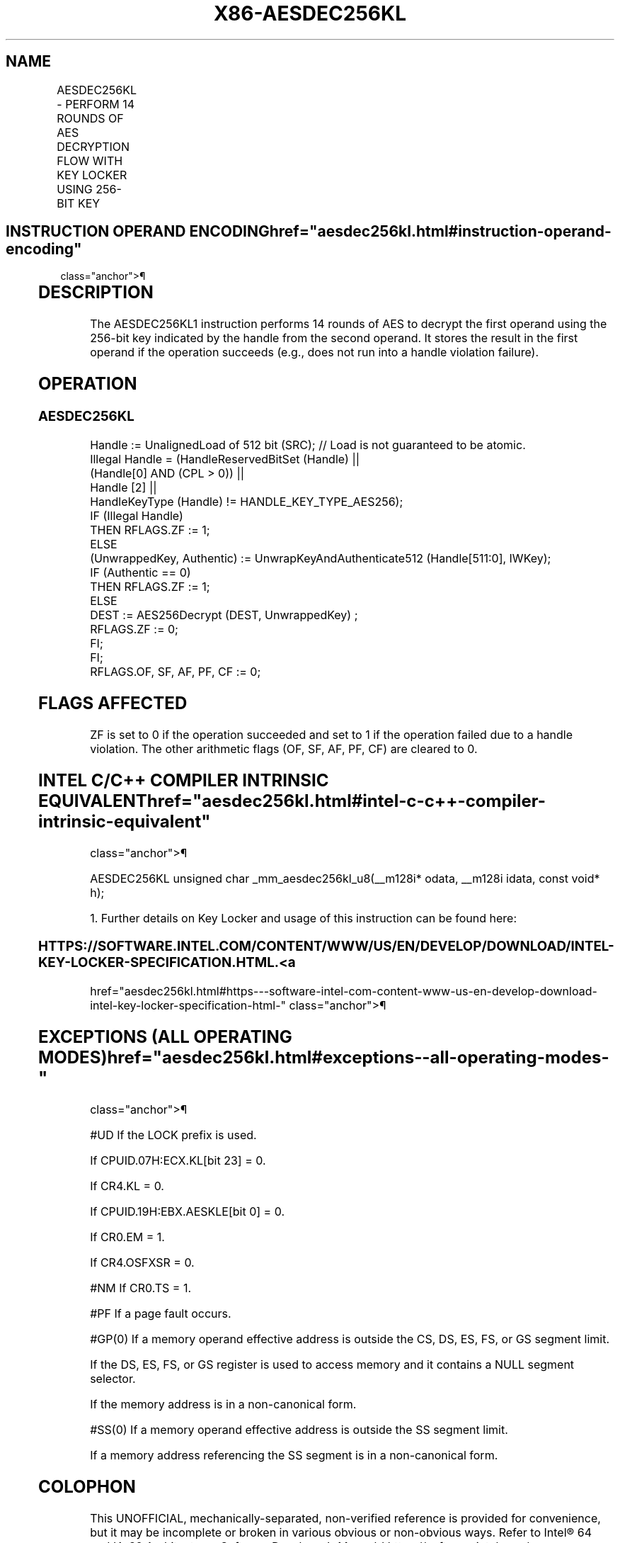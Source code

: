 '\" t
.nh
.TH "X86-AESDEC256KL" "7" "December 2023" "Intel" "Intel x86-64 ISA Manual"
.SH NAME
AESDEC256KL - PERFORM 14 ROUNDS OF AES DECRYPTION FLOW WITH KEY LOCKER USING 256-BIT KEY
.TS
allbox;
l l l l l 
l l l l l .
\fBOpcode/Instruction\fP	\fBOp/En\fP	\fB64/32-bit Mode\fP	\fBCPUID Feature Flag\fP	\fBDescription\fP
T{
F3 0F 38 DF !(11):rrr:bbb AESDEC256KL xmm, m512
T}	A	V/V	AESKLE	T{
Decrypt xmm using 256-bit AES key indicated by handle at m512 and store result in xmm.
T}
.TE

.SH INSTRUCTION OPERAND ENCODING  href="aesdec256kl.html#instruction-operand-encoding"
class="anchor">¶

.TS
allbox;
l l l l l l 
l l l l l l .
\fBOp/En\fP	\fBTuple\fP	\fBOperand 1\fP	\fBOperand 2\fP	\fBOperand 3\fP	\fBOperand 4\fP
A	N/A	ModRM:reg (r, w)	ModRM:r/m (r)	N/A	N/A
.TE

.SH DESCRIPTION
The AESDEC256KL1 instruction performs 14 rounds of AES to
decrypt the first operand using the 256-bit key indicated by the handle
from the second operand. It stores the result in the first operand if
the operation succeeds (e.g., does not run into a handle violation
failure).

.SH OPERATION
.SS AESDEC256KL
.EX
Handle := UnalignedLoad of 512 bit (SRC); // Load is not guaranteed to be atomic.
Illegal Handle = (HandleReservedBitSet (Handle) ||
                (Handle[0] AND (CPL > 0)) ||
                Handle [2] ||
                HandleKeyType (Handle) != HANDLE_KEY_TYPE_AES256);
IF (Illegal Handle)
    THEN RFLAGS.ZF := 1;
    ELSE
        (UnwrappedKey, Authentic) := UnwrapKeyAndAuthenticate512 (Handle[511:0], IWKey);
        IF (Authentic == 0)
            THEN RFLAGS.ZF := 1;
            ELSE
                    DEST := AES256Decrypt (DEST, UnwrappedKey) ;
                    RFLAGS.ZF := 0;
        FI;
FI;
RFLAGS.OF, SF, AF, PF, CF := 0;
.EE

.SH FLAGS AFFECTED
ZF is set to 0 if the operation succeeded and set to 1 if the operation
failed due to a handle violation. The other arithmetic flags (OF, SF,
AF, PF, CF) are cleared to 0.

.SH INTEL C/C++ COMPILER INTRINSIC EQUIVALENT  href="aesdec256kl.html#intel-c-c++-compiler-intrinsic-equivalent"
class="anchor">¶

.EX
AESDEC256KL unsigned char _mm_aesdec256kl_u8(__m128i* odata, __m128i idata, const void* h);

1. Further details on Key Locker and usage of this instruction can be found here:
.EE

.SS HTTPS://SOFTWARE.INTEL.COM/CONTENT/WWW/US/EN/DEVELOP/DOWNLOAD/INTEL-KEY-LOCKER-SPECIFICATION.HTML. <a
href="aesdec256kl.html#https---software-intel-com-content-www-us-en-develop-download-intel-key-locker-specification-html-"
class="anchor">¶

.SH EXCEPTIONS (ALL OPERATING MODES)  href="aesdec256kl.html#exceptions--all-operating-modes-"
class="anchor">¶

.PP
#UD If the LOCK prefix is used.

.PP
If CPUID.07H:ECX.KL[bit 23] = 0.

.PP
If CR4.KL = 0.

.PP
If CPUID.19H:EBX.AESKLE[bit 0] = 0.

.PP
If CR0.EM = 1.

.PP
If CR4.OSFXSR = 0.

.PP
#NM If CR0.TS = 1.

.PP
#PF If a page fault occurs.

.PP
#GP(0) If a memory operand effective address is outside the CS, DS, ES,
FS, or GS segment limit.

.PP
If the DS, ES, FS, or GS register is used to access memory and it
contains a NULL segment selector.

.PP
If the memory address is in a non-canonical form.

.PP
#SS(0) If a memory operand effective address is outside the SS segment
limit.

.PP
If a memory address referencing the SS segment is in a non-canonical
form.

.SH COLOPHON
This UNOFFICIAL, mechanically-separated, non-verified reference is
provided for convenience, but it may be
incomplete or
broken in various obvious or non-obvious ways.
Refer to Intel® 64 and IA-32 Architectures Software Developer’s
Manual
\[la]https://software.intel.com/en\-us/download/intel\-64\-and\-ia\-32\-architectures\-sdm\-combined\-volumes\-1\-2a\-2b\-2c\-2d\-3a\-3b\-3c\-3d\-and\-4\[ra]
for anything serious.

.br
This page is generated by scripts; therefore may contain visual or semantical bugs. Please report them (or better, fix them) on https://github.com/MrQubo/x86-manpages.
